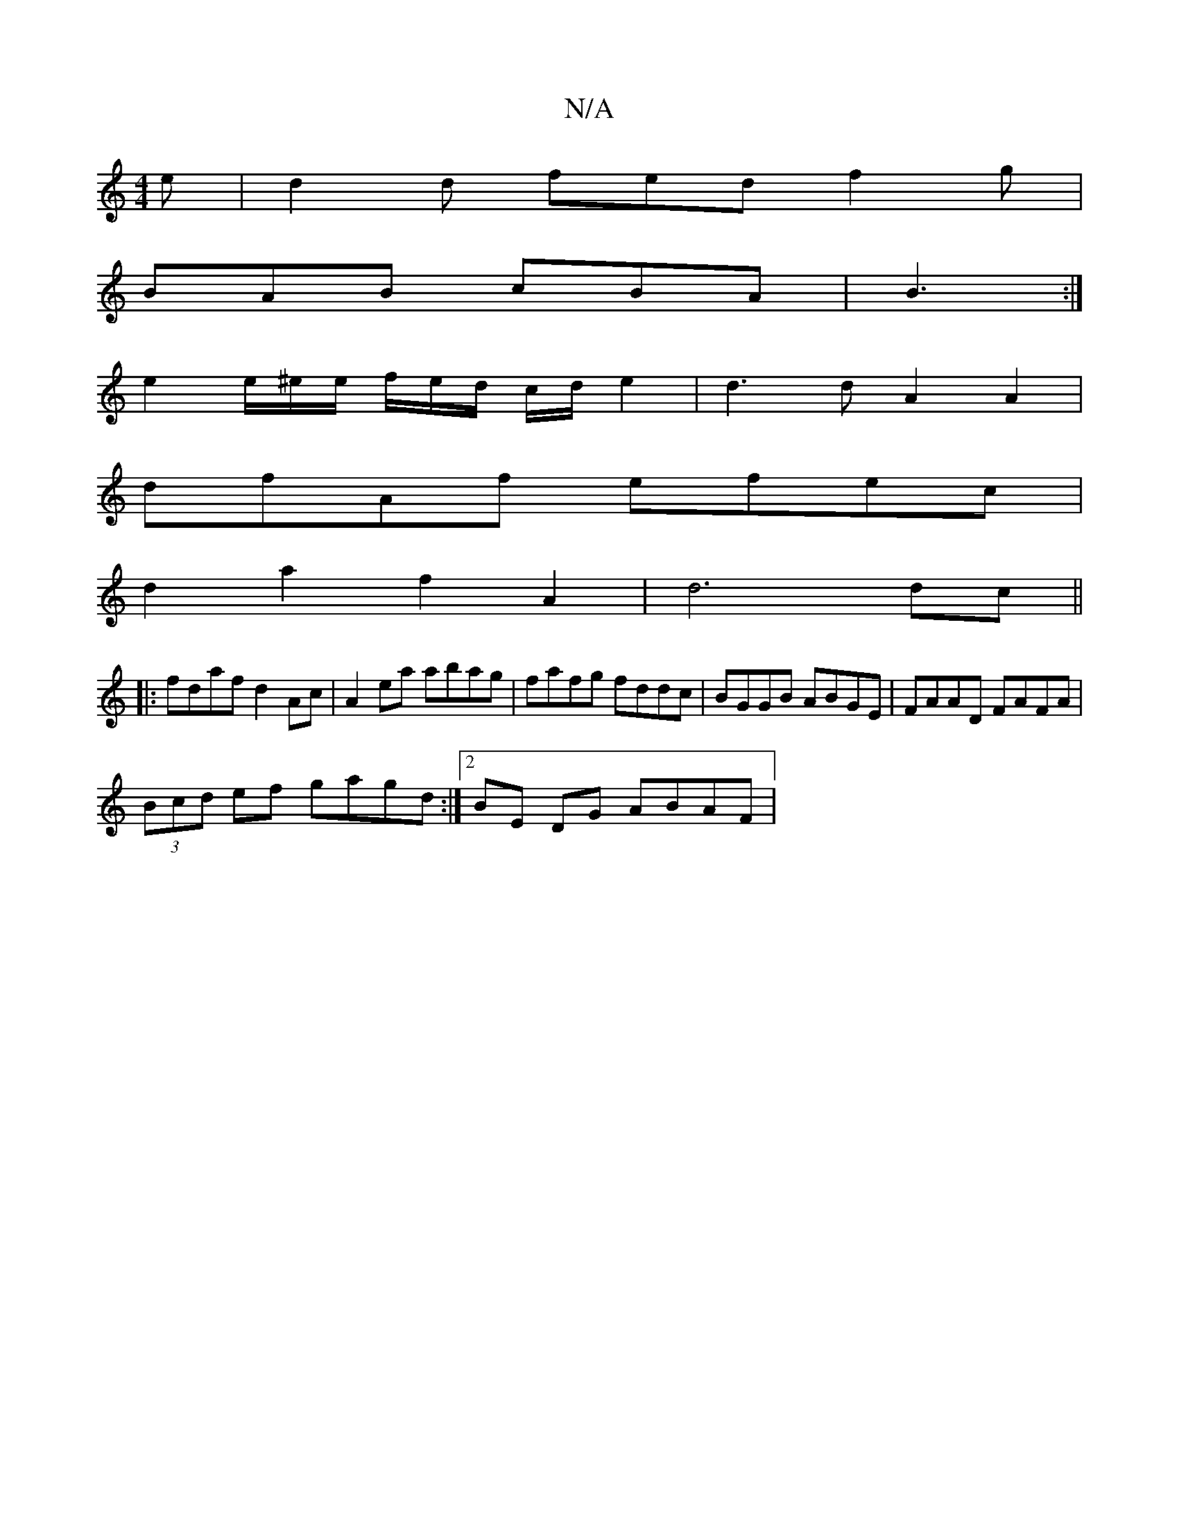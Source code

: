 X:1
T:N/A
M:4/4
R:N/A
K:Cmajor
2e|d2d fed f2 g |
BAB cBA | B3 :|
e2 e/^e/2e/ f/e/d/ c/d/ e2 | d3 d A2 A2 |
dfAf efec |
d2a2 f2 A2 | d6 dc ||
|:fdaf d2 Ac|A2 ea abag|fafg fddc | BGGB ABGE | FAAD FAFA |
(3Bcd ef gagd :|2 BE DG ABAF |